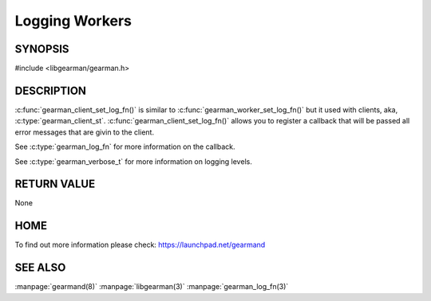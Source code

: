 ===============
Logging Workers
===============

--------
SYNOPSIS
--------

#include <libgearman/gearman.h>

.. c:function:: void gearman_worker_set_log_fn(gearman_worker_st *worker, gearman_log_fn *function, void *context, gearman_verbose_t verbose);

----------- 
DESCRIPTION 
-----------

:c:func:`gearman_client_set_log_fn()` is similar to :c:func:`gearman_worker_set_log_fn()` but it used with clients, aka, :c:type:`gearman_client_st`.
:c:func:`gearman_client_set_log_fn()` allows you to register a callback that will be passed all error messages that are givin to the client.  

See :c:type:`gearman_log_fn` for more information on the callback.

See :c:type:`gearman_verbose_t` for more information on logging levels.

------------ 
RETURN VALUE 
------------

None

----
HOME
----

To find out more information please check:
`https://launchpad.net/gearmand <https://launchpad.net/gearmand>`_

--------
SEE ALSO
--------

:manpage:`gearmand(8)` :manpage:`libgearman(3)` :manpage:`gearman_log_fn(3)`

